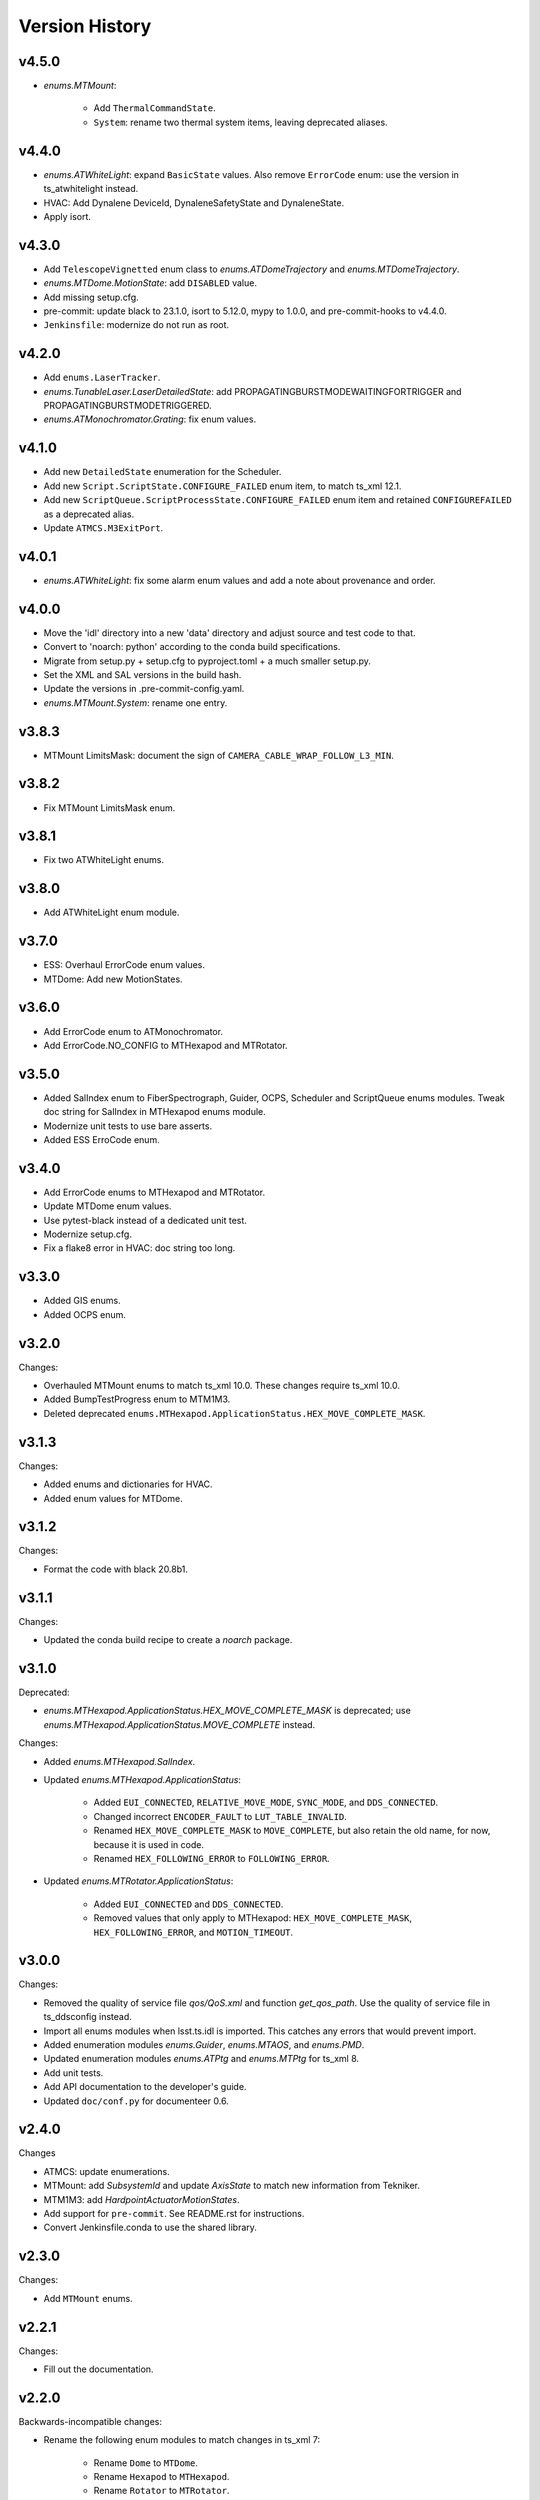 .. py:currentmodule:: lsst.ts.idl

.. _lsst.ts.idl.version_history:

===============
Version History
===============

v4.5.0
------

* `enums.MTMount`:

    * Add ``ThermalCommandState``.
    * ``System``: rename two thermal system items, leaving deprecated aliases.

v4.4.0
------

* `enums.ATWhiteLight`: expand ``BasicState`` values.
  Also remove ``ErrorCode`` enum: use the version in ts_atwhitelight instead.
* HVAC: Add Dynalene DeviceId, DynaleneSafetyState and DynaleneState.
* Apply isort.

v4.3.0
------

* Add ``TelescopeVignetted`` enum class to `enums.ATDomeTrajectory` and `enums.MTDomeTrajectory`.
* `enums.MTDome.MotionState`: add ``DISABLED`` value.
* Add missing setup.cfg.
* pre-commit: update black to 23.1.0, isort to 5.12.0, mypy to 1.0.0, and pre-commit-hooks to v4.4.0.
* ``Jenkinsfile``: modernize do not run as root.

v4.2.0
------

* Add ``enums.LaserTracker``.
* `enums.TunableLaser.LaserDetailedState`: add PROPAGATINGBURSTMODEWAITINGFORTRIGGER and PROPAGATINGBURSTMODETRIGGERED.
* `enums.ATMonochromator.Grating`: fix enum values.

v4.1.0
------

* Add new ``DetailedState`` enumeration for the Scheduler.
* Add new ``Script.ScriptState.CONFIGURE_FAILED`` enum item, to match ts_xml 12.1.
* Add new ``ScriptQueue.ScriptProcessState.CONFIGURE_FAILED`` enum item and retained ``CONFIGUREFAILED`` as a deprecated alias.
* Update ``ATMCS.M3ExitPort``.

v4.0.1
------

* `enums.ATWhiteLight`: fix some alarm enum values and add a note about provenance and order.

v4.0.0
------

* Move the 'idl' directory into a new 'data' directory and adjust source and test code to that.
* Convert to 'noarch: python' according to the conda build specifications.
* Migrate from setup.py + setup.cfg to pyproject.toml + a much smaller setup.py.
* Set the XML and SAL versions in the build hash.
* Update the versions in .pre-commit-config.yaml.
* `enums.MTMount.System`: rename one entry.

v3.8.3
------

* MTMount LimitsMask: document the sign of ``CAMERA_CABLE_WRAP_FOLLOW_L3_MIN``.

v3.8.2
------

* Fix MTMount LimitsMask enum.

v3.8.1
------

* Fix two ATWhiteLight enums.

v3.8.0
------

* Add ATWhiteLight enum module.

v3.7.0
------

* ESS: Overhaul ErrorCode enum values.
* MTDome: Add new MotionStates.

v3.6.0
------

* Add ErrorCode enum to ATMonochromator.
* Add ErrorCode.NO_CONFIG to MTHexapod and MTRotator.

v3.5.0
------

* Added SalIndex enum to FiberSpectrograph, Guider, OCPS, Scheduler and ScriptQueue enums modules.
  Tweak doc string for SalIndex in MTHexapod enums module.
* Modernize unit tests to use bare asserts.
* Added ESS ErroCode enum.

v3.4.0
------

* Add ErrorCode enums to MTHexapod and MTRotator.
* Update MTDome enum values.
* Use pytest-black instead of a dedicated unit test.
* Modernize setup.cfg.
* Fix a flake8 error in HVAC: doc string too long.

v3.3.0
------

* Added GIS enums.
* Added OCPS enum.

v3.2.0
------

Changes:

* Overhauled MTMount enums to match ts_xml 10.0.
  These changes require ts_xml 10.0.
* Added BumpTestProgress enum to MTM1M3.
* Deleted deprecated ``enums.MTHexapod.ApplicationStatus.HEX_MOVE_COMPLETE_MASK``.

v3.1.3
------

Changes:

* Added enums and dictionaries for HVAC.
* Added enum values for MTDome.

v3.1.2
------

Changes:

* Format the code with black 20.8b1.

v3.1.1
------

Changes:

* Updated the conda build recipe to create a `noarch` package.

v3.1.0
------

Deprecated:

* `enums.MTHexapod.ApplicationStatus.HEX_MOVE_COMPLETE_MASK` is deprecated;
  use `enums.MTHexapod.ApplicationStatus.MOVE_COMPLETE` instead.

Changes:

* Added `enums.MTHexapod.SalIndex`.
* Updated `enums.MTHexapod.ApplicationStatus`:

    * Added ``EUI_CONNECTED``, ``RELATIVE_MOVE_MODE``, ``SYNC_MODE``, and ``DDS_CONNECTED``.
    * Changed incorrect ``ENCODER_FAULT`` to ``LUT_TABLE_INVALID``.
    * Renamed ``HEX_MOVE_COMPLETE_MASK`` to ``MOVE_COMPLETE``,
      but also retain the old name, for now, because it is used in code.
    * Renamed ``HEX_FOLLOWING_ERROR`` to ``FOLLOWING_ERROR``.
* Updated `enums.MTRotator.ApplicationStatus`:

    * Added ``EUI_CONNECTED`` and ``DDS_CONNECTED``.
    * Removed values that only apply to MTHexapod: ``HEX_MOVE_COMPLETE_MASK``, ``HEX_FOLLOWING_ERROR``, and ``MOTION_TIMEOUT``.

v3.0.0
------

Changes:

* Removed the quality of service file `qos/QoS.xml` and function `get_qos_path`.
  Use the quality of service file in ts_ddsconfig instead.
* Import all enums modules when lsst.ts.idl is imported.
  This catches any errors that would prevent import.
* Added enumeration modules `enums.Guider`, `enums.MTAOS`, and `enums.PMD`.
* Updated enumeration modules `enums.ATPtg` and `enums.MTPtg` for ts_xml 8.
* Add unit tests.
* Add API documentation to the developer's guide.
* Updated ``doc/conf.py`` for documenteer 0.6.

v2.4.0
------

Changes

* ATMCS: update enumerations.
* MTMount: add `SubsystemId` and update `AxisState` to match new information from Tekniker.
* MTM1M3: add `HardpointActuatorMotionStates`.
* Add support for ``pre-commit``.
  See README.rst for instructions.
* Convert Jenkinsfile.conda to use the shared library.

v2.3.0
------

Changes:

* Add ``MTMount`` enums.

v2.2.1
------

Changes:

* Fill out the documentation.

v2.2.0
------

Backwards-incompatible changes:

* Rename the following enum modules to match changes in ts_xml 7:

    * Rename ``Dome`` to ``MTDome``.
    * Rename ``Hexapod`` to ``MTHexapod``.
    * Rename ``Rotator`` to ``MTRotator``.

Other changes:

* Add this version history.

v2.1.0
------

Changes:

* Add ``MTM1M3`` enums.
* Update ``Jenkinsfile.conda`` to prevent artifacts from piling up.

v2.0.0
------

Backwards-incompatible changes:

* Overhaul the DDS quality of service file:

    * Rename it to ``qos/QoS.xml``
    * Include a named profile for each topic category.
    * Set telemetry durability to VOLATILE instead of TRANSIENT

* Remove deprecated misspelled ``ApplicationStatus`` enum from ``Hexapod`` and ``Rotator``.

Other changes:

* Add documentation.
* Add ``LinearStage`` enums.
* Update ``Dome`` enums for changes in ts_xml 6.2.
* Remove unnecessary ``__init__.py`` files from ``idl`` and ``qos`` folders and update ``setup.py`` accordingly.
* Add ``Jenkinsfile``.

v1.4.0
------

Changes:

* Correct spelling of one ``Hexapod`` and ``Rotator`` ``ApplicationStatus`` enum to ``SAFETY_INTERLOCK``,
  while leaving the old spelling for backwards compatibility.

v1.3.1
------

Changes:

* Modify ``Jenkinsfile.conda`` to use ``yum clean all``.

v1.3.0
------

Changes:

* Add ``MTM2`` enums.
* Add ``Dome`` enums.
* Modify the build files.
